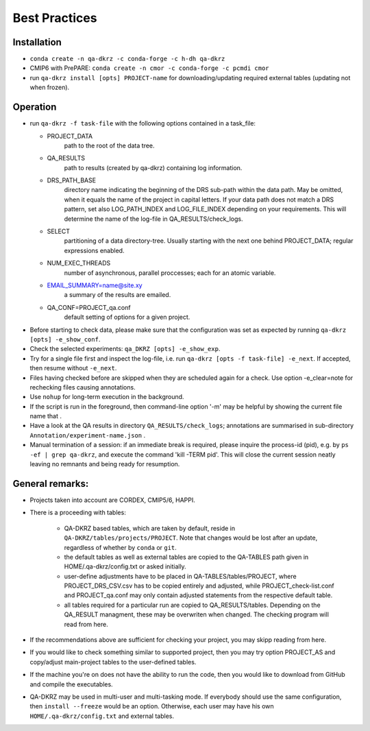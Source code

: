 .. _best-practices:

===============
 Best Practices
===============

------------
Installation
------------

* ``conda create -n qa-dkrz -c conda-forge -c h-dh qa-dkrz``
*  CMIP6 with PrePARE: ``conda create -n cmor -c conda-forge -c pcmdi cmor``
*  run ``qa-dkrz install [opts] PROJECT-name`` for downloading/updating required external tables (updating not when frozen).

---------
Operation
---------

* run ``qa-dkrz -f task-file`` with the following options contained in a task_file:

  - PROJECT_DATA
      path to the root of the data tree.
  - QA_RESULTS
      path to results (created by qa-dkrz) containing log information.
  - DRS_PATH_BASE
      directory name indicating the beginning of the DRS sub-path within the data path. May be omitted, when it equals the name of the project in capital letters. If your data path does not match a DRS pattern, set also LOG_PATH_INDEX and LOG_FILE_INDEX depending on your requirements. This will determine the name of the log-file in QA_RESULTS/check_logs.
  - SELECT
      partitioning of a data directory-tree. Usually starting with the next one behind PROJECT_DATA; regular expressions enabled.
  - NUM_EXEC_THREADS
      number of asynchronous, parallel proccesses; each for an atomic variable.
  - EMAIL_SUMMARY=name@site.xy
      a summary of the results are emailed.
  - QA_CONF=PROJECT_qa.conf
      default setting of options for a given project.

* Before starting to check data, please make sure that the configuration was set
  as expected by running ``qa-dkrz [opts] -e_show_conf``.
* Check the selected experiments: ``qa_DKRZ [opts] -e_show_exp``.
* Try for a single file first and inspect the log-file, i.e. run
  ``qa-dkrz [opts -f task-file] -e_next``. If accepted, then resume without ``-e_next``.
* Files having checked before are skipped when they are scheduled again for a check. Use option -e_clear=note for rechecking files causing annotations.
* Use ``nohup`` for long-term execution in the background.
* If the script is run in the foreground, then command-line option '-m' may
  be helpful by showing the current file name that .
* Have a look at the QA results in directory ``QA_RESULTS/check_logs``; annotations
  are summarised in sub-directory ``Annotation/experiment-name.json`` .
* Manual termination of a session: if an immediate break is required,
  please inquire the process-id (pid), e.g. by ``ps -ef | grep qa-dkrz``,
  and execute the command 'kill -TERM pid'. This will close the current session
  neatly leaving no remnants and being ready for resumption.

----------------
General remarks:
----------------


- Projects taken into account are CORDEX, CMIP5/6, HAPPI.
- There is a proceeding with tables:
  \
    * QA-DKRZ based tables, which are taken by default, reside in ``QA-DKRZ/tables/projects/PROJECT``. Note that changes would be lost after an update, regardless of whether by ``conda`` or ``git``.
    * the default tables as well as external tables are copied to the QA-TABLES path given in HOME/.qa-dkrz/config.txt or asked initially.
    * user-define adjustments have to be placed in QA-TABLES/tables/PROJECT, where PROJECT_DRS_CSV.csv has to be copied entirely and adjusted, while PROJECT_check-list.conf and PROJECT_qa.conf may only contain adjusted statements from the respective default table.
    * all tables required for a particular run are copied to QA_RESULTS/tables.  Depending on the QA_RESULT managment, these may be overwriten when changed. The checking program will read from here.
- If the recommendations above are sufficient for checking your project, you may skipp reading from here.
- If you would like to check something similar to supported project, then you may try option PROJECT_AS and copy/adjust main-project tables to the user-defined tables.
- If the machine you're on does not have the ability to run the code, then you would like to download from GitHub and compile the executables.
- QA-DKRZ may be used in multi-user and multi-tasking mode. If everybody should use the same configuration, then ``install --freeze`` would be an option. Otherwise, each user may have his own ``HOME/.qa-dkrz/config.txt`` and external tables.
